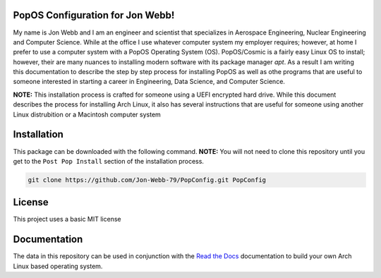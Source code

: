 PopOS Configuration for Jon Webb!
=================================
My name is Jon Webb and I am an engineer and scientist that specializes
in Aerospace Engineering, Nuclear Engineering and Computer Science. While
at the office I use whatever computer system my employer requires; however,
at home I prefer to use a computer system with a PopOS
Operating System (OS).  PopOS/Cosmic is a fairly easy Linux OS to install;
however, their are many nuances to installing modern software with its 
package manager `apt`.  As a result I am writing this documentation to describe the step
by step process for installing PopOS as well as othe programs that are useful
to someone interested in starting a career in Engineering, Data Science,
and Computer Science.

**NOTE:** This installation process is crafted for someone using a UEFI
encrypted hard drive.  While this document describes the process for 
installing Arch Linux, it also has several instructions that are useful
for someone using another Linux distrubition or a Macintosh computer system

Installation
============
This package can be downloaded with the following command. **NOTE:** You will 
not need to clone this repository until you get to the ``Post Pop Install``
section of the installation process.

.. code-block:: bash

   git clone https://github.com/Jon-Webb-79/PopConfig.git PopConfig


License
=======
This project uses a basic MIT license

Documentation
=============
The data in this repository can be used in conjunction with the 
`Read the Docs <https://popconfig.readthedocs.io/en/latest/>`_
documentation to build your own Arch Linux based operating system.


